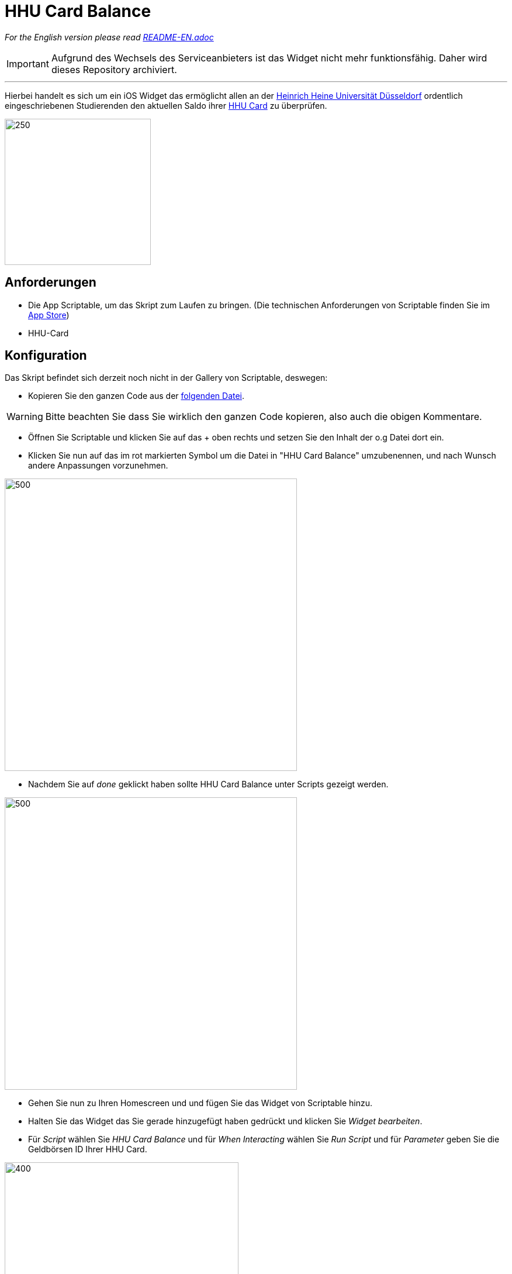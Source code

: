 = HHU Card Balance
:icons: font
:icon-set: fa
:source-highlighter: rouge
:experimental:
ifdef::env-github[]
:tip-caption: :bulb:
:note-caption: :information_source:
:important-caption: :heavy_exclamation_mark:
:caution-caption: :fire:
:warning-caption: :warning:
:stem: latexmath
endif::[]

_For the English version please read https://github.com/garogarabed12/HHU-Card-Balance/blob/main/README-EN.adoc[README-EN.adoc]_

[IMPORTANT]
Aufgrund des Wechsels des Serviceanbieters ist das Widget nicht mehr funktionsfähig. Daher wird dieses Repository archiviert.

---

Hierbei handelt es sich um ein iOS Widget das ermöglicht allen an der https://www.hhu.de[Heinrich Heine Universität Düsseldorf] ordentlich eingeschriebenen Studierenden
den aktuellen Saldo ihrer https://www.zim.hhu.de/servicekatalog/werkzeuge-fuer-alle/hhu-card[HHU Card] zu überprüfen.

image::Screenshots/HhuCardBalance.png[250, 250]

== Anforderungen
* Die App Scriptable, um das Skript zum Laufen zu bringen.
(Die technischen Anforderungen von Scriptable finden Sie im https://apps.apple.com/us/app/scriptable/id1405459188?ign-mpt=uo%3D4[App Store])

* HHU-Card


== Konfiguration
Das Skript befindet sich derzeit noch nicht in der Gallery von Scriptable, deswegen:

* Kopieren Sie den ganzen Code aus der https://github.com/garogarabed12/HHU-Card-Balance/blob/main/HhuCardBalance.js[folgenden Datei].

[WARNING]
Bitte beachten Sie dass Sie wirklich den ganzen Code kopieren, also auch die obigen Kommentare.

* Öffnen Sie Scriptable und klicken Sie auf das + oben rechts und setzen Sie den Inhalt der o.g Datei dort ein.

* Klicken Sie nun auf das im rot markierten Symbol um die Datei in "HHU Card Balance" umzubenennen, und nach Wunsch andere Anpassungen vorzunehmen.

image::Screenshots/edit.jpeg[500, 500]

* Nachdem Sie auf _done_ geklickt haben sollte HHU Card Balance unter Scripts gezeigt werden.

image::Screenshots/scripts.jpeg[500, 500]

* Gehen Sie nun zu Ihren Homescreen und und fügen Sie das Widget von Scriptable hinzu.

* Halten Sie das Widget das Sie gerade hinzugefügt haben gedrückt und klicken Sie _Widget bearbeiten_.

* Für _Script_ wählen Sie _HHU Card Balance_ und für _When Interacting_ wählen Sie _Run Script_ und für _Parameter_ geben Sie die Geldbörsen ID Ihrer HHU Card.

image::Screenshots/settings.jpeg[400, 400]

* Wenn Sie jetzt zurückgehen sollten Sie den Saldo Ihrer HHU Card sehen können.

== Inspiration und Hilfe
Bevor ich dieses Skript geschrieben habe, musste ich mich von dem tollen https://github.com/ThisIsBenny/iOS-Widgets[Repo] von https://github.com/ThisIsBenny[Benny] inspirieren lassen und mich an die hilfreiche https://docs.scriptable.app/[Dokumentation] von Scriptable wenden.

== Kontakt
Für Fragen, Probleme sowie Verbesserungsvorschläge zögern Sie nicht eine neue https://github.com/garogarabed12/HHU-Card-Balance-Widget/issues/new[Issue] zu öffnen.

---

Made with ❤️ in Düsseldorf, Germany.

